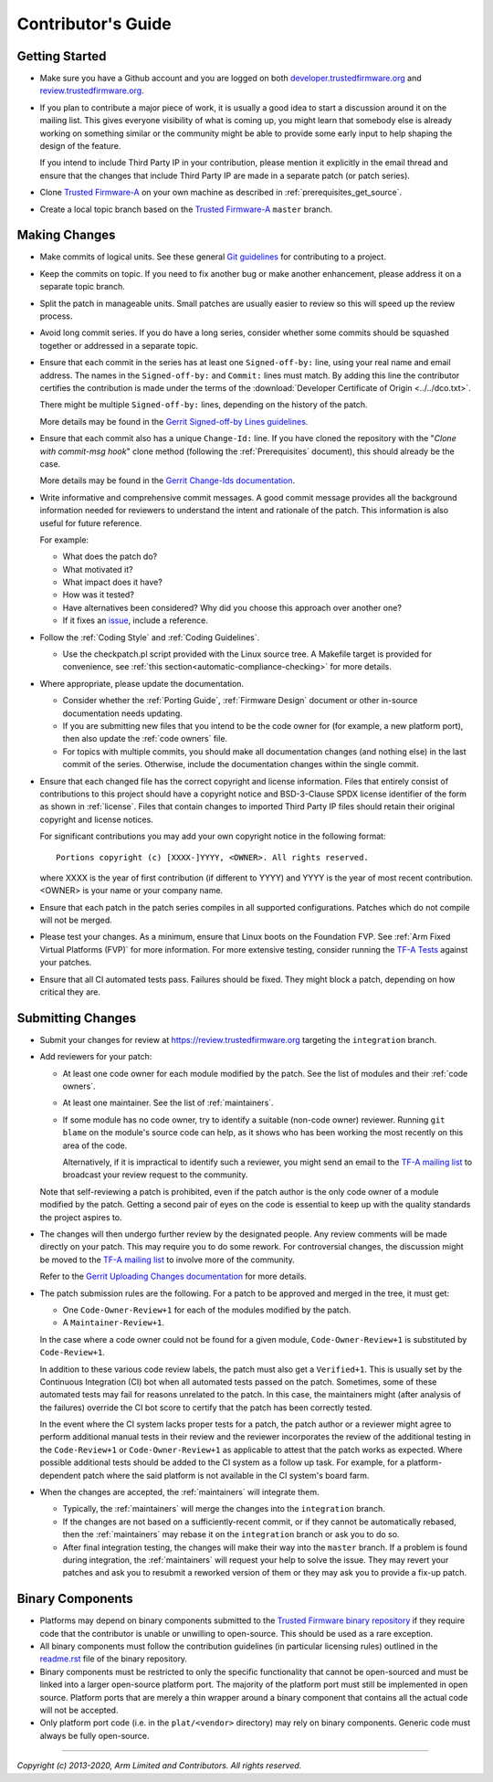 Contributor's Guide
===================

Getting Started
---------------

-  Make sure you have a Github account and you are logged on both
   `developer.trustedfirmware.org`_ and `review.trustedfirmware.org`_.

-  If you plan to contribute a major piece of work, it is usually a good idea to
   start a discussion around it on the mailing list. This gives everyone
   visibility of what is coming up, you might learn that somebody else is
   already working on something similar or the community might be able to
   provide some early input to help shaping the design of the feature.

   If you intend to include Third Party IP in your contribution, please mention
   it explicitly in the email thread and ensure that the changes that include
   Third Party IP are made in a separate patch (or patch series).

-  Clone `Trusted Firmware-A`_ on your own machine as described in
   :ref:`prerequisites_get_source`.

-  Create a local topic branch based on the `Trusted Firmware-A`_ ``master``
   branch.

Making Changes
--------------

-  Make commits of logical units. See these general `Git guidelines`_ for
   contributing to a project.

-  Keep the commits on topic. If you need to fix another bug or make another
   enhancement, please address it on a separate topic branch.

-  Split the patch in manageable units. Small patches are usually easier to
   review so this will speed up the review process.

-  Avoid long commit series. If you do have a long series, consider whether
   some commits should be squashed together or addressed in a separate topic.

-  Ensure that each commit in the series has at least one ``Signed-off-by:``
   line, using your real name and email address. The names in the
   ``Signed-off-by:`` and ``Commit:`` lines must match. By adding this line the
   contributor certifies the contribution is made under the terms of the
   :download:`Developer Certificate of Origin <../../dco.txt>`.

   There might be multiple ``Signed-off-by:`` lines, depending on the history
   of the patch.

   More details may be found in the `Gerrit Signed-off-by Lines guidelines`_.

-  Ensure that each commit also has a unique ``Change-Id:`` line. If you have
   cloned the repository with the "`Clone with commit-msg hook`" clone method
   (following the :ref:`Prerequisites` document), this should already be the
   case.

   More details may be found in the `Gerrit Change-Ids documentation`_.

-  Write informative and comprehensive commit messages. A good commit message
   provides all the background information needed for reviewers to understand
   the intent and rationale of the patch. This information is also useful for
   future reference.

   For example:

   -  What does the patch do?
   -  What motivated it?
   -  What impact does it have?
   -  How was it tested?
   -  Have alternatives been considered? Why did you choose this approach over
      another one?
   -  If it fixes an `issue`_, include a reference.

-  Follow the :ref:`Coding Style` and :ref:`Coding Guidelines`.

   -  Use the checkpatch.pl script provided with the Linux source tree. A
      Makefile target is provided for convenience, see :ref:`this
      section<automatic-compliance-checking>` for more details.

-  Where appropriate, please update the documentation.

   -  Consider whether the :ref:`Porting Guide`, :ref:`Firmware Design` document
      or other in-source documentation needs updating.

   -  If you are submitting new files that you intend to be the code owner for
      (for example, a new platform port), then also update the
      :ref:`code owners` file.

   -  For topics with multiple commits, you should make all documentation changes
      (and nothing else) in the last commit of the series. Otherwise, include
      the documentation changes within the single commit.

-  Ensure that each changed file has the correct copyright and license
   information. Files that entirely consist of contributions to this project
   should have a copyright notice and BSD-3-Clause SPDX license identifier of
   the form as shown in :ref:`license`. Files that contain changes to imported
   Third Party IP files should retain their original copyright and license
   notices.

   For significant contributions you may add your own copyright notice in the
   following format:

   ::

       Portions copyright (c) [XXXX-]YYYY, <OWNER>. All rights reserved.

   where XXXX is the year of first contribution (if different to YYYY) and YYYY
   is the year of most recent contribution. <OWNER> is your name or your company
   name.

-  Ensure that each patch in the patch series compiles in all supported
   configurations. Patches which do not compile will not be merged.

-  Please test your changes. As a minimum, ensure that Linux boots on the
   Foundation FVP. See :ref:`Arm Fixed Virtual Platforms (FVP)` for more
   information. For more extensive testing, consider running the `TF-A Tests`_
   against your patches.

-  Ensure that all CI automated tests pass. Failures should be fixed. They might
   block a patch, depending on how critical they are.

Submitting Changes
------------------

-  Submit your changes for review at https://review.trustedfirmware.org
   targeting the ``integration`` branch.

-  Add reviewers for your patch:

   -  At least one code owner for each module modified by the patch. See the list
      of modules and their :ref:`code owners`.

   -  At least one maintainer. See the list of :ref:`maintainers`.

   -  If some module has no code owner, try to identify a suitable (non-code
      owner) reviewer. Running ``git blame`` on the module's source code can
      help, as it shows who has been working the most recently on this area of
      the code.

      Alternatively, if it is impractical to identify such a reviewer, you might
      send an email to the `TF-A mailing list`_ to broadcast your review request
      to the community.

   Note that self-reviewing a patch is prohibited, even if the patch author is
   the only code owner of a module modified by the patch. Getting a second pair
   of eyes on the code is essential to keep up with the quality standards the
   project aspires to.

-  The changes will then undergo further review by the designated people. Any
   review comments will be made directly on your patch. This may require you to
   do some rework. For controversial changes, the discussion might be moved to
   the `TF-A mailing list`_ to involve more of the community.

   Refer to the `Gerrit Uploading Changes documentation`_ for more details.

-  The patch submission rules are the following. For a patch to be approved
   and merged in the tree, it must get:

   -  One ``Code-Owner-Review+1`` for each of the modules modified by the patch.
   -  A ``Maintainer-Review+1``.

   In the case where a code owner could not be found for a given module,
   ``Code-Owner-Review+1`` is substituted by ``Code-Review+1``.

   In addition to these various code review labels, the patch must also get a
   ``Verified+1``. This is usually set by the Continuous Integration (CI) bot
   when all automated tests passed on the patch. Sometimes, some of these
   automated tests may fail for reasons unrelated to the patch. In this case,
   the maintainers might (after analysis of the failures) override the CI bot
   score to certify that the patch has been correctly tested.

   In the event where the CI system lacks proper tests for a patch, the patch
   author or a reviewer might agree to perform additional manual tests
   in their review and the reviewer incorporates the review of the additional
   testing in the ``Code-Review+1`` or ``Code-Owner-Review+1`` as applicable to
   attest that the patch works as expected. Where possible additional tests should
   be added to the CI system as a follow up task. For example, for a
   platform-dependent patch where the said platform is not available in the CI
   system's board farm.

-  When the changes are accepted, the :ref:`maintainers` will integrate them.

   -  Typically, the :ref:`maintainers` will merge the changes into the
      ``integration`` branch.

   -  If the changes are not based on a sufficiently-recent commit, or if they
      cannot be automatically rebased, then the :ref:`maintainers` may rebase it
      on the ``integration`` branch or ask you to do so.

   -  After final integration testing, the changes will make their way into the
      ``master`` branch. If a problem is found during integration, the
      :ref:`maintainers` will request your help to solve the issue. They may
      revert your patches and ask you to resubmit a reworked version of them or
      they may ask you to provide a fix-up patch.

Binary Components
-----------------

-  Platforms may depend on binary components submitted to the `Trusted Firmware
   binary repository`_ if they require code that the contributor is unable or
   unwilling to open-source. This should be used as a rare exception.
-  All binary components must follow the contribution guidelines (in particular
   licensing rules) outlined in the `readme.rst <tf-binaries-readme_>`_ file of
   the binary repository.
-  Binary components must be restricted to only the specific functionality that
   cannot be open-sourced and must be linked into a larger open-source platform
   port. The majority of the platform port must still be implemented in open
   source. Platform ports that are merely a thin wrapper around a binary
   component that contains all the actual code will not be accepted.
-  Only platform port code (i.e. in the ``plat/<vendor>`` directory) may rely on
   binary components. Generic code must always be fully open-source.

--------------

*Copyright (c) 2013-2020, Arm Limited and Contributors. All rights reserved.*

.. _developer.trustedfirmware.org: https://developer.trustedfirmware.org
.. _review.trustedfirmware.org: https://review.trustedfirmware.org
.. _issue: https://developer.trustedfirmware.org/project/board/1/
.. _Trusted Firmware-A: https://git.trustedfirmware.org/TF-A/trusted-firmware-a.git
.. _Git guidelines: http://git-scm.com/book/ch5-2.html
.. _Gerrit Uploading Changes documentation: https://review.trustedfirmware.org/Documentation/user-upload.html
.. _Gerrit Signed-off-by Lines guidelines: https://review.trustedfirmware.org/Documentation/user-signedoffby.html
.. _Gerrit Change-Ids documentation: https://review.trustedfirmware.org/Documentation/user-changeid.html
.. _TF-A Tests: https://trustedfirmware-a-tests.readthedocs.io
.. _Trusted Firmware binary repository: https://review.trustedfirmware.org/admin/repos/tf-binaries
.. _tf-binaries-readme: https://git.trustedfirmware.org/tf-binaries.git/tree/readme.rst
.. _TF-A mailing list: https://lists.trustedfirmware.org/mailman/listinfo/tf-a

